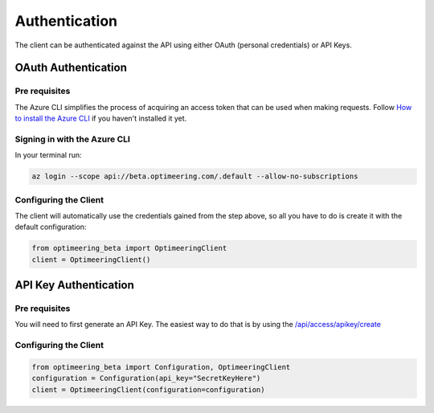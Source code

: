 Authentication
==============

The client can be authenticated against the API using either OAuth (personal credentials) or API Keys.

====================
OAuth Authentication
====================

--------------
Pre requisites
--------------

The Azure CLI simplifies the process of acquiring an access token that can be used when making requests.
Follow `How to install the Azure CLI <https://learn.microsoft.com/en-us/cli/azure/install-azure-cli/>`_ if you haven't installed it yet.

-----------------------------
Signing in with the Azure CLI
-----------------------------

In your terminal run:

.. code-block:: console

    az login --scope api://beta.optimeering.com/.default --allow-no-subscriptions

----------------------
Configuring the Client
----------------------

The client will automatically use the credentials gained from the step above, so all you have to do is create it with the default configuration:

.. code-block:: python

    from optimeering_beta import OptimeeringClient
    client = OptimeeringClient()

======================
API Key Authentication
======================

--------------
Pre requisites
--------------

You will need to first generate an API Key. The easiest way to do that is by using the `/api/access/apikey/create <https://beta.optimeering.com/api/docs/auth/#/access/create_api_key/>`_

----------------------
Configuring the Client
----------------------

.. code-block:: python

    from optimeering_beta import Configuration, OptimeeringClient
    configuration = Configuration(api_key="SecretKeyHere")
    client = OptimeeringClient(configuration=configuration)

